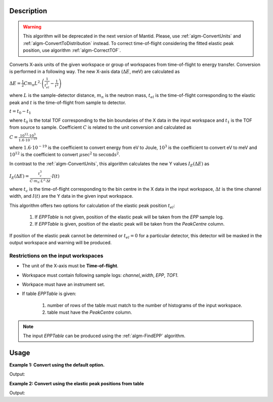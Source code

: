.. algorithm::

.. summary::

.. alias::

.. properties::

Description
-----------

.. warning::

   This algorithm will be deprecated in the next version of Mantid. Please, use :ref:`algm-ConvertUnits` and :ref:`algm-ConvertToDistribution` instead.
   To correct time-of-flight considering the fitted elastic peak position, use algorithm :ref:`algm-CorrectTOF`.

Converts X-axis units of the given workspace or group of workspaces from time-of-flight to energy transfer. Conversion is performed in a following way. The new X-axis data (:math:`\Delta E`, meV) are calculated as

:math:`\Delta E = \frac{1}{2} C m_n L^2\cdot\left(\frac{1}{t_{el}^2} - \frac{1}{t^2}\right)`

where :math:`L` is the sample-detector distance, :math:`m_n` is the neutron mass, :math:`t_{el}` is the time-of-flight corresponding to the elastic peak and :math:`t` is the time-of-flight from sample to detector.

:math:`t=t_0 - t_1`

where :math:`t_0` is the total TOF corresponding to the bin boundaries of the X data in the input workspace and :math:`t_1` is the TOF from source to sample. Coefficient :math:`C` is related to the unit conversion and calculated as

:math:`C = \frac{10^{12}\cdot 10^3}{1.6\cdot 10^{-19}}`

where :math:`1.6\cdot 10^{-19}` is the coefficient to convert energy from eV to Joule, :math:`10^3` is the coefficient to convert eV to meV and :math:`10^{12}` is the coefficient to convert :math:`\mu\mathrm{sec}^2` to :math:`\mathrm{seconds}^2`.

In contrast to the :ref:`algm-ConvertUnits`, this algorithm calculates the new Y values :math:`I_E(\Delta E)` as 

:math:`I_E (\Delta E) = \frac{t_c^3}{C\cdot m_n\cdot L^2\cdot\Delta t}\cdot I(t)`

where :math:`t_c` is the time-of-flight corresponding to the bin centre in the X data in the input workspace, :math:`\Delta t` is the time channel width, and :math:`I(t)` are the Y data in the given input workspace.


This algorithm offers two options for calculation of the elastic peak position :math:`t_{el}`:

    1. If *EPPTable* is not given,  position of the elastic peak will be taken from the *EPP* sample log.
           
    2. If *EPPTable* is given, position of the elastic peak will be taken from the *PeakCentre* column.
           

If position of the elastic peak cannot be determined or :math:`t_{el} = 0` for a particular detector, this detector will be masked in the output workspace and warning will be produced. 

Restrictions on the input workspaces
####################################

-  The unit of the X-axis must be **Time-of-flight**.

-  Workspace must contain following sample logs: *channel_width*, *EPP*, *TOF1*.

-  Workpace must have an instrument set.

-  If table *EPPTable* is given:

    1. number of rows of the table must match to the number of histograms of the input workspace.

    2. table must have the *PeakCentre* column.

.. note::
    The input *EPPTable* can be produced using the :ref:`algm-FindEPP` algorithm.

Usage
-----

**Example 1: Convert using the default option.**

.. testcode:: ExTOFTOFConvertTofToDeltaE
    
    import numpy

    # create workspace with appropriate sample logs
    ws_tof = CreateSampleWorkspace(Function="User Defined", UserDefinedFunction="name=LinearBackground, \
                A0=0.3;name=Gaussian, PeakCentre=8000, Height=5, Sigma=75", NumBanks=2, BankPixelWidth=1,
                XMin=6005.75, XMax=9995.75, BinWidth=10.5, BankDistanceFromSample=4.0, SourceDistanceFromSample=1.4)

    lognames="channel_width,EPP,TOF1"
    logvalues="10.5,190.0,2123.34"
    AddSampleLogMultiple(ws_tof, lognames, logvalues)

    ws_dE=TOFTOFConvertTofToDeltaE(ws_tof)

    print "Unit of X-axis before conversion: ", ws_tof.getAxis(0).getUnit().unitID()
    print "Unit of X-axis after conversion: ",  ws_dE.getAxis(0).getUnit().unitID()
    print "First 5 X values before conversion: ", ws_tof.readX(0)[:5]
    print "First 5 X values after conversion: ", numpy.round(ws_dE.readX(0)[:5], 2)

Output:

.. testoutput:: ExTOFTOFConvertTofToDeltaE

    Unit of X-axis before conversion:  TOF
    Unit of X-axis after conversion:  DeltaE
    First 5 X values before conversion:  [ 6005.75  6016.25  6026.75  6037.25  6047.75]
    First 5 X values after conversion:  [-3.13 -3.1  -3.07 -3.04 -3.01]


**Example 2: Convert using the elastic peak positions from table**

.. testcode:: Ex2TOFTOFConvertTofToDeltaE
    
    import numpy

    # create workspace with appropriate sample logs
    ws_tof = CreateSampleWorkspace(Function="User Defined", UserDefinedFunction="name=LinearBackground, \
                A0=0.3;name=Gaussian, PeakCentre=8000, Height=5, Sigma=75", NumBanks=2, BankPixelWidth=1,
                XMin=6005.75, XMax=9995.75, BinWidth=10.5, BankDistanceFromSample=4.0, SourceDistanceFromSample=1.4)

    lognames="channel_width,EPP,TOF1"
    logvalues="10.5,190.0,2100.34"
    AddSampleLogMultiple(ws_tof, lognames, logvalues)

    # create a table with elastic peak positions
    table=FindEPP(ws_tof)
    # run unit conversion
    ws_dE=TOFTOFConvertTofToDeltaE(ws_tof, EPPTable=table)

    print "Unit of X-axis before conversion: ", ws_tof.getAxis(0).getUnit().unitID()
    print "Unit of X-axis after conversion: ",  ws_dE.getAxis(0).getUnit().unitID()
    print "First 5 X values before conversion: ", ws_tof.readX(0)[:5]
    print "First 5 X values after conversion: ", numpy.round(ws_dE.readX(0)[:5], 2)

Output:

.. testoutput:: Ex2TOFTOFConvertTofToDeltaE

    Unit of X-axis before conversion:  TOF
    Unit of X-axis after conversion:  DeltaE
    First 5 X values before conversion:  [ 6005.75  6016.25  6026.75  6037.25  6047.75]
    First 5 X values after conversion:  [-3.08 -3.06 -3.03 -3.   -2.97]

.. categories::

.. sourcelink::
